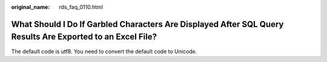 :original_name: rds_faq_0110.html

.. _rds_faq_0110:

What Should I Do If Garbled Characters Are Displayed After SQL Query Results Are Exported to an Excel File?
===========================================================================================================

The default code is utf8. You need to convert the default code to Unicode.
